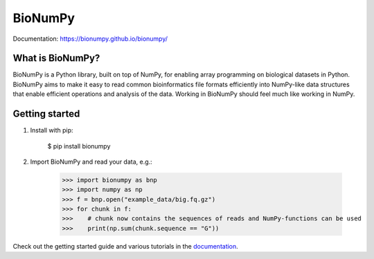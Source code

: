 ========
BioNumPy
========

.. image:: https://img.shields.io/pypi/v/bionumpy.svg
        :target: https://pypi.python.org/pypi/bionumpy

.. image:: https://github.com/bionumpy/bionumpy/actions/workflows/python-install-and-test.yml/badge.svg
        :target: https://github.com/bionumpy/bionumpy/actions/
        :alt: Build and test status

.. image:: https://github.com/bionumpy/bionumpy-example-data/actions/workflows/run_checks.yml/badge.svg
        :target: https://github.com/bionumpy/bionumpy-example-data/actions/
        :alt: Testing on big data

.. image:: https://github.com/bionumpy/bionumpy/actions/workflows/benchmarking.yml/badge.svg
        :target: https://github.com/bionumpy/bionumpy/blob/benchmarks/benchmarks/report_small.md
        :alt: Benchmarks


Documentation: `https://bionumpy.github.io/bionumpy/ <https://bionumpy.github.io/bionumpy/>`_


What is BioNumPy?
-----------------
BioNumPy is a Python library, built on top of NumPy, for enabling array programming on biological datasets in Python.
BioNumPy aims to make it easy to read common bioinformatics file formats efficiently into NumPy-like data structures
that enable efficient operations and analysis of the data. Working in BioNumPy should feel much like working in NumPy.


Getting started
----------------

1. Install with pip:

	$ pip install bionumpy

2. Import BioNumPy and read your data, e.g.:

    >>> import bionumpy as bnp
    >>> import numpy as np
    >>> f = bnp.open("example_data/big.fq.gz")
    >>> for chunk in f:
    >>>    # chunk now contains the sequences of reads and NumPy-functions can be used
    >>>    print(np.sum(chunk.sequence == "G"))

Check out the getting started guide and various tutorials in the `documentation <https://bionumpy.github.io/bionumpy/>`_.



